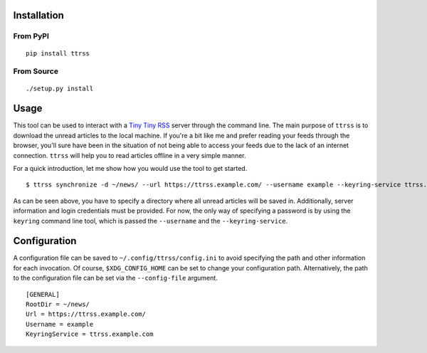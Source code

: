 .. image:: https://img.shields.io/pypi/status/ttrss.svg
   :target: https://pypi.org/project/ttrss/

.. image:: https://img.shields.io/pypi/l/ttrss.svg
   :target: https://pypi.org/project/ttrss/

.. image:: https://img.shields.io/pypi/pyversions/ttrss.svg
   :target: https://pypi.org/project/ttrss/

.. image:: https://img.shields.io/pypi/v/ttrss.svg
   :target: https://pypi.org/project/ttrss/

.. image:: https://img.shields.io/pypi/dm/ttrss.svg
   :target: https://pypi.org/project/ttrss/

Installation
============

From PyPI
---------
::

   pip install ttrss

From Source
-----------
::

   ./setup.py install

Usage
=====

This tool can be used to interact with a `Tiny Tiny RSS <https://tt-rss.org/>`_ server through the command line.
The main purpose of ``ttrss`` is to download the unread articles to the local machine.
If you're a bit like me and prefer reading your feeds through the browser, you'll sure have been in the situation of not being able to access your feeds due to the lack of an internet connection.
``ttrss`` will help you to read articles offline in a very simple manner.

For a quick introduction, let me show how you would use the tool to get started.
::

    $ ttrss synchronize -d ~/news/ --url https://ttrss.example.com/ --username example --keyring-service ttrss.example.com

As can be seen above, you have to specify a directory where all unread articles will be saved in.
Additionally, server information and login credentials must be provided.
For now, the only way of specifying a password is by using the ``keyring`` command line tool, which is passed the ``--username`` and the ``--keyring-service``.

Configuration
=============

A configuration file can be saved to ``~/.config/ttrss/config.ini`` to avoid specifying the path and other information for each invocation.
Of course, ``$XDG_CONFIG_HOME`` can be set to change your configuration path.
Alternatively, the path to the configuration file can be set via the ``--config-file`` argument.
::

    [GENERAL]
    RootDir = ~/news/
    Url = https://ttrss.example.com/
    Username = example
    KeyringService = ttrss.example.com
